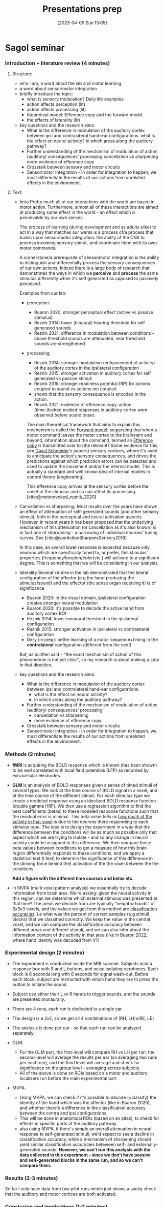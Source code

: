#+title:      Presentations prep
#+date:       [2023-04-09 Sun 13:05]
#+filetags:   :thesis:
#+identifier: 20230409T130534


* Sagol seminar

*** Introduction + literature review (4 minutes)

***** Structure:
         - who I am, a word about the lab and motor learning
         - a word about sensorimotor integration
         - briefly introduce the topic:
             + what is sensory modulation? Daily life examples.
             + action affects perception (lit)
             + action affects processing (lit)
             + theoretical model: Efference copy and the forward model.
             + the effects of laterality (lit)
         - key questions and the research aims:
             + What is the difference in modulation of the auditory cortex between ipsi and contralateral hand-ear configurations.
                 what is the effect on neural activity?
                 in which areas along the auditory pathway?
             + Further understanding of the mechanism of modulation of action (auditory) consequences' processing
                 cancellation vs sharpening
                 more evidence of efference copy
             + Crosstalk between sensory and motor circuits
             + Sensorimotor integration - in order for integration to happen, we must differentiate the results of our actions from unrelated effects in the environment.
***** Text:
- Intro
     Pretty much all of our interactions with the world are based in motor action. Furthermore, almost all of these interactions are aimed at producing some effect in the world - an effect which is perceivable by our own senses.

     The process of learning (during development and as adults alike) to act in a way that matches our wants is a process of/a process that builds upon sensorimotor integration: the ability of the CNS to process incoming sensory stimuli, and coordinate them with its own motor commands.

     A cornerstone/a prerequisite of sensorimotor integration is the ability to distinguish and differentially process the sensory consequences of our own actions. Indeed there is a large body of research that demonstrates the ways in which we *perceive* and *process* the same stimulus differently when it's self generated as opposed to passively perceived.

     Examples from our lab:
    - perception:
        + Buaron 2020: stronger perceptual effect (active vs passive stimulus).
        + Reznik 2014: lower (binaural) hearing threshold for self generated sounds
        + Reznik 2021: difference in modulation between conditions - above threshold sounds are attenuated, near threshold sounds are strengthened
    - processing:
        + Reznik 2014: stronger modulation (enhancement of activity) of the auditory cortex in the ipsilateral configuration
        + Reznik 2015: stronger activation in auditory cortex for self generated vs passive stimuli
        + Reznik 2018: stronger readiness potential (RP) for actions coupled to sound vs actions not coupled
        + shows that the sensory consequence is encoded in the action.
        + Reznik 2021: evidence of efference copy: action (time-)locked evoked responses in auditory cortex were observed /before/ sound onset.

        The main theoretical framework that aims to explain this mechanism is called the [[denote:20230410T144059][Forward model]]: suggesting that when a motor command leaves the motor cortex to the brainstem and beyond, information about the command, termed an [[denote:20230402T112858][Efference copy]] is transmitted over to (the relevant? Some evidence for this, see [[denote:20230411T171156][David Schneider]]'s papers) sensory cortices, where it's used to anticipate the action's sensory consequences, and drives the predictions against which prediction errors can be detected and used to update the movement and/or the internal model.
        This is actually a standard and well known idea of internal models in control theory (engineering)

        This efference copy arrives at the sensory cortex before the onset of the stimulus and so can affect its processing. [cite:@motorevoked_reznik_2020]

- Cancellation vs sharpening:
        Most results over the years have shown an effect of attenuation of self-generated sounds (and other sensory stimuli), both in the perceptual and neural activation aspects.
        However, in recent years it has been proposed that the underlying mechanism of this attenuation (or cancellation as it's also known) is in fact one of /sharpening/ - a narrowing of individual neurons' tuning curves. See [cite:@yonActionSharpensSensory2018]

        In this case, an overall lower response is expected because only neurons which are specifically tuned to, or prefer, this stimulus' properties (frequency/location/color/etc.) will activate to a significant degree.
        This is something that we will be considering in our analysis.

- laterality
       Several studies in the lab demonstrated that the lateral configuration of the affector (e.g the hand producing the stimulus/sound) and the effector (the sense organ receiving it) is of significance:
    * Buaron 2020: in the visual domain, ipsilateral configuration creates stronger neural modulation
    * Buaron 2020: it's possible to decode the active hand from auditory cortex ROI
    * Reznik 2014: lower monaural threshold in the ipsilateral configuration
    * Reznik 2015: stronger activation in ipsilateral vs contralateral configuration
    * Dery (in prep): better learning of a motor sequence+timing in the *contralateral* configuration (different from the rest!)

    But, as is often said - "the exact mechanism of action of this phenomenon is not yet clear", so my research is about making a step in that direction.

- key questions and the research aims:
    * What is the difference in modulation of the auditory cortex between ipsi and contralateral hand-ear configurations.
        - what is the effect on neural activity?
        - in which areas along the auditory pathway?
    * Further understanding of the mechanism of modulation of action (auditory) consequences' processing
        - cancellation vs sharpening
        - more evidence of efference copy
    * Crosstalk between sensory and motor circuits
    * Sensorimotor integration - in order for integration to happen, we must differentiate the results of our actions from unrelated effects in the environment.

*** Methods (2 minutes)
     - *fMRI* is acquiring the BOLD response which is known (has been shown) to be well correlated with local field potentials (LFP) as recorded by extracellular electrodes.
     - *GLM* is an analysis of BOLD responses given a series of timed stimuli of several types. We look at the time course of BOLD signal in a voxel, and at the time course of the different stimuli. For each stimulus type we create a modeled response using an idealized BOLD response function (double gamma HRF). We then use a regression algorithm to find the best coefficients (betas) to these modeled response functions such that the residual error is minimal.
       This beta value tells us _how much of the activity in that voxel_ is due to the neurons there responding to each stimulus type. The idea is to design the experiment in a way that the difference between the conditions will be as much as possible only that aspect which we are trying to isolate - and so any change in neural activity could be assigned to this difference.
       We then compare these beta values between conditions to get a measure of how this brain region differentially responds to these conditions, and we apply a statistical test (t test) to determin the significance of this difference in the (driving force behind the) activation of the the voxel between the the conditions.

       *Add a figure with the different time courses and betas etc.*
     #+attr_org: :width 500
        [[file:c:/Users/Jonathan/notes/images/20230409T130534--presentations-prep__thesis.org_20230412_104736_eItKLw.png]]
       [[file:c:/Users/Jonathan/notes/images/20230409T130534--presentations-prep__thesis.org_20230412_104815_wJRqB8.png]]
       [[file:c:/Users/Jonathan/notes/images/20230409T130534--presentations-prep__thesis.org_20230412_104904_jmaYjO.png]]
     - in MVPA (multi voxel pattern analysis) we essentially try to decode information from brain ares. We're asking: given the neural activity in this region, can we determine which external stimulus was presented at that time?
       The areas we decode from are typically "neighborhoods" of 3x3x3 voxels, and the values we get from this method are _classification accuracies_, i.e what was the percent of correct samples (e.g stimuli blocks) that we classified correctly.
       We keep the value in the central voxel, and we can compare the classification accuracy between different areas and different stimuli, and we can also infer about the information content of the activity in that area (like in Buaron 2022, where hand identity was decoded from V1)

*** Experimental design (2 minutes)
     - The experiment is conducted inside the MRI scanner. Subjects hold a response box with R and L buttons, and noise isolating earphones. Each block is 8 seconds long with 8 seconds for signal wash-out. Before each block, subject are instructed with which hand they are to press the button to initiate the sound.
     - Subject use either their L or R hands to trigger sounds, and the sounds are presented monaurally.
     - There are 4 runs, each run is dedicated to a single ear.
     - The design is a 2x2, so we get all 4 combinations of (RH, LH)x(RE, LE)
     - The analysis is done per ear - so that each run can be analyzed separately.

     - GLM:
         + For the GLM part, the first-level will compare RH vs LH per run, the second-level will average the results per ear (so averaging two runs per each ear), and the third level will average and check for significance on the group level - averaging across subjects.
         + All of the above is done on ROIs based on a motor and auditory localizers run before the main experimental part

     - MVPA:
         + Using MVPA, we can check if it's possible to decode (=classify) the identity of the hand which was the affector (like in Buaron 2020), and whether there's a difference in the classification accuracy between the contra and ipsi configurations
         + This will be done in anatomical ROIs (based on an atlas), to check for effects in specific parts of the auditory pathway
         + also using MVPA, if there's simply an overall attenuation in neural response to self-generated stimuli, we'd expect to see a decline in classification accuracy, while a mechanism of sharpening should yield similar classification accuracies beteween self- and externally-generated sounds.
             *However, we can't run this analysis with the data collected in this experiment - since we don't have passive and self-generated blocks in the same run, and so we can't compare them.*


*** Results (2-3 minutes)
   So far I only have data from two pilot runs which just shows a sanity check that the auditory and motor cortices are both activated.

*** Conclusion and implications (1-2 minutes)
     - Summarize the main conclusions you drew from your study
     - Discuss the implications of your findings and how they contribute to the field of audiomotor integration

*** Q&A (1-2 minutes)
